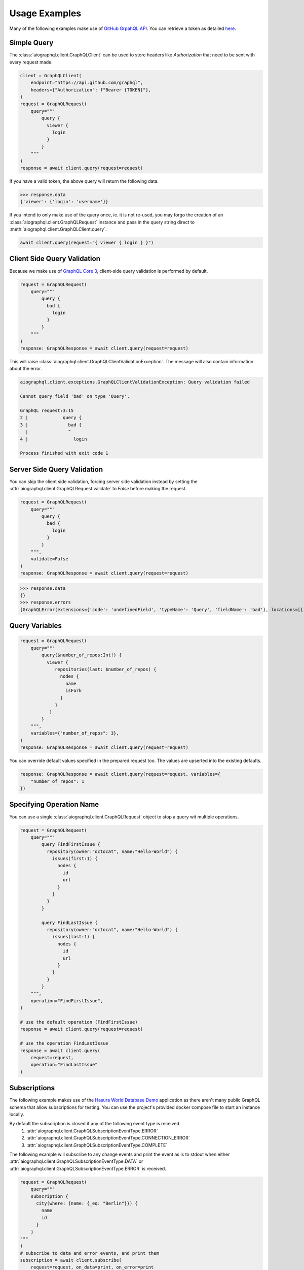 Usage Examples
==============
Many of the following examples make use of `GitHub GrpahQL API <https://developer.github.com/v4/>`_.
You can retrieve a token as detailed `here <https://developer.github.com/v4/guides/forming-calls/#authenticating-with-graphql>`_.

Simple Query
------------
The :class:`aiographql.client.GraphQLClient` can be used to store headers like *Authorization* that need to be sent with
every request made.

.. code-block:: python

    client = GraphQLClient(
        endpoint="https://api.github.com/graphql",
        headers={"Authorization": f"Bearer {TOKEN}"},
    )
    request = GraphQLRequest(
        query="""
            query {
              viewer {
                login
              }
            }
        """
    )
    response = await client.query(request=request)

If you have a valid token, the above query will return the following data.

>>> response.data
{'viewer': {'login': 'username'}}

If you intend to only make use of the query once, ie. it is not re-used, you may forgo
the creation of an :class:`aiographql.client.GraphQLRequest` instance and pass in the
query string direct to :meth:`aiographql.client.GraphQLClient.query`.

.. code-block:: python

    await client.query(request="{ viewer { login } }")

Client Side Query Validation
----------------------------
Because we make use of `GraphQL Core 3 <https://github.com/graphql-python/graphql-core-next>`_, client-side
query validation is performed by default.

.. code-block:: python

    request = GraphQLRequest(
        query="""
            query {
              bad {
                login
              }
            }
        """
    )
    response: GraphQLResponse = await client.query(request=request)


This will raise :class:`aiographql.client.GraphQLClientValidationException`. The message
will also contain information about the error.

.. code-block:: python

    aiographql.client.exceptions.GraphQLClientValidationException: Query validation failed

    Cannot query field 'bad' on type 'Query'.

    GraphQL request:3:15
    2 |             query {
    3 |               bad {
      |               ^
    4 |                 login

    Process finished with exit code 1


Server Side Query Validation
----------------------------
You can skip the client side validation, forcing server side validation instead by setting
the :attr:`aiographql.client.GraphQLRequest.validate` to `False` before making the request.

.. code-block:: python

    request = GraphQLRequest(
        query="""
            query {
              bad {
                login
              }
            }
        """,
        validate=False
    )
    response: GraphQLResponse = await client.query(request=request)

>>> response.data
{}
>>> response.errors
[GraphQLError(extensions={'code': 'undefinedField', 'typeName': 'Query', 'fieldName': 'bad'}, locations=[{'line': 3, 'column': 15}], message="Field 'bad' doesn't exist on type 'Query'", path=['query', 'bad'])]

Query Variables
---------------

.. code-block:: python

    request = GraphQLRequest(
        query="""
            query($number_of_repos:Int!) {
              viewer {
                 repositories(last: $number_of_repos) {
                   nodes {
                     name
                     isFork
                   }
                 }
               }
            }
        """,
        variables={"number_of_repos": 3},
    )
    response: GraphQLResponse = await client.query(request=request)

You can override default values specified in the prepared request too. The values are
upserted into the existing defaults.

.. code-block:: python

    response: GraphQLResponse = await client.query(request=request, variables={
        "number_of_repos": 1
    })

Specifying Operation Name
-------------------------
You can use a single :class:`aiographql.client.GraphQLRequest` object to stop a query
wit multiple operations.

.. code-block:: python

    request = GraphQLRequest(
        query="""
            query FindFirstIssue {
              repository(owner:"octocat", name:"Hello-World") {
                issues(first:1) {
                  nodes {
                    id
                    url
                  }
                }
              }
            }

            query FindLastIssue {
              repository(owner:"octocat", name:"Hello-World") {
                issues(last:1) {
                  nodes {
                    id
                    url
                  }
                }
              }
            }
        """,
        operation="FindFirstIssue",
    )

    # use the default operation (FindFirstIssue)
    response = await client.query(request=request)

    # use the operation FindLastIssue
    response = await client.query(
        request=request,
        operation="FindLastIssue"
    )

Subscriptions
-------------
The following example makes use of the `Hasura World Database Demo <https://github.com/twyla-ai/hasura-world-db>`_
application as there aren't many public GraphQL schema that allow subscriptions for testing. You can
use the project's provided docker compose file to start an instance locally.

By default the subscription is closed if any of the following event type is received.
    1. :attr:`aiographql.client.GraphQLSubscriptionEventType.ERROR`
    2. :attr:`aiographql.client.GraphQLSubscriptionEventType.CONNECTION_ERROR`
    3. :attr:`aiographql.client.GraphQLSubscriptionEventType.COMPLETE`

The following example will subscribe to any change events and print the event as is to
stdout when either :attr:`aiographql.client.GraphQLSubscriptionEventType.DATA` or
:attr:`aiographql.client.GraphQLSubscriptionEventType.ERROR` is received.

.. code-block:: python

    request = GraphQLRequest(
        query="""
        subscription {
          city(where: {name: {_eq: "Berlin"}}) {
            name
            id
          }
        }
    """
    )
    # subscribe to data and error events, and print them
    subscription = await client.subscribe(
        request=request, on_data=print, on_error=print
    )
    # unsubscribe
    await subscription.unsubscribe_and_wait()

Callback Registry
*****************

Subscriptions make use of :class:`cafeteria.asyncio.callbacks.CallbackRegistry` internally to
trigger registered callbacks when an event of a particular type is encountered. You can
also register a *Coroutine* if required.

.. code-block:: python

    # both the following statements have the same effect
    subscription = await client.subscribe(
        request=request, on_data=print, on_error=print
    )
    subscription = await client.subscribe(
        request=request, callbacks={
            GraphQLSubscriptionEventType.DATA: print,
            GraphQLSubscriptionEventType.ERROR: print,
        }
    )

    # this can also be done as below
    registry = CallbackRegistry()
    registry.register(GraphQLSubscriptionEventType.DATA, print)
    registry.register(GraphQLSubscriptionEventType.ERROR, print)

If you'd like a single callback for all event types or any "unregistered" event, you can
simply set the event type to `None` when registering the callback.

>>> registry.register(None, print)

Here is an example that will print the timestamp every time a keep-alive event is received.

.. code-block:: python

    subscription.callbacks.register(
        GraphQLSubscriptionEventType.KEEP_ALIVE,
        lambda x: print(f"Received keep-alive at {datetime.utcnow().isoformat()}")
    )

Advanced Usage Scenarios
------------------------

Custom HTTP Client Sessions
***************************

The client allows you to specify a `aiohttp Client Session <https://docs.aiohttp.org/en/stable/client_reference.html>`_
for use at various levels. Including per query and/or for all queries made by the client.

This can be done so by passing in the session when doing any of the following;

1. creating a client

.. code-block:: python

    aiographql.GraphQLClient(
        endpoint="http://127.0.0.1:8080/v1/graphql", session=session
    )

2. making a query

.. code-block:: python

    await client.query(
        request=request, session=session
    )

3. creating a subscription

.. code-block:: python

    await client.subscribe(
        request=request, session=session
    )

Using Behind SOCK Proxies
*************************

In order use via a socks proxy, you will need to custom connector, like the one provided by
`aiohttp-socks <https://pypi.org/project/aiohttp-socks/>`_.

Here is an example code snippet using this library.

.. code-block:: python

    connector = aiohttp_socks.ProxyConnector(
        proxy_type=aiohttp_socks.ProxyType.SOCKS5,
        host="127.0.0.1",
        port=1080,
        rdns=True,
    )
    async with aiohttp.ClientSession(connector=connector) as session:
        client = GraphQLClient(
            endpoint="http://gql.example.com/v1/graphql", session=session
        )
        await client.query(request="query { city { name } }")
